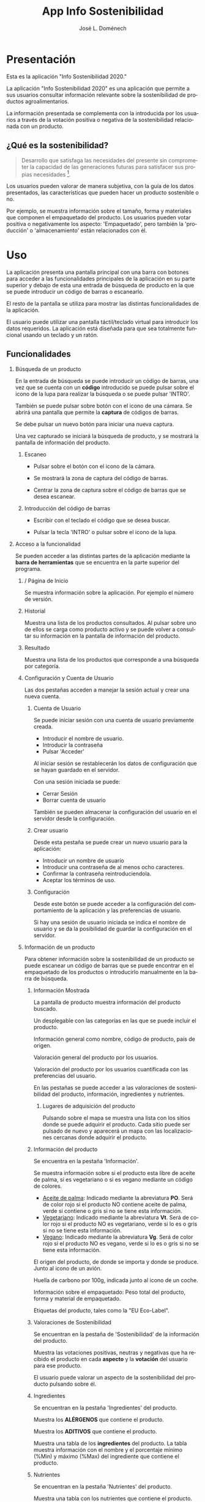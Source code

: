 # Iniciar exportar con: <C-c C-e>
# Seleccionar sólo cuerpo: <C-b>
# Exportar como fichero html: <h h>

#+LANGUAGE: es

# No exportar tabla de contenidos
#+OPTIONS: toc:nil

# Exportar hasta nivel 4 como 'cabecera'
#+OPTIONS: H:2

#+TITLE: App Info Sostenibilidad
#+AUTHOR: José L. Doménech

* Presentación
  Esta es la aplicación "Info Sostenibilidad 2020."

  La aplicación "Info Sostenibilidad 2020" es una aplicación que
  permite a sus usuarios consultar información relevante sobre la
  sostenibilidad de productos agroalimentarios.

  La información presentada se complementa con la introducida por los
  usuarios a través de la votación positiva o negativa de la
  sostenibilidad relacionada con un producto.

** ¿Qué es la sostenibilidad?

   #+BEGIN_quote
Desarrollo que satisfaga las necesidades del presente sin comprometer
la capacidad de las generaciones futuras para satisfacer sus propias necesidades [fn:1].
   #+END_quote

   Los usuarios pueden valorar de manera subjetiva, con la guía de los
   datos presentados, las características que pueden hacer un producto
   sostenible o no.

   Por ejemplo, se muestra información sobre el tamaño, forma y
   materiales que componen el empaquetado del producto. Los usuarios
   pueden votar positiva o negativamente los aspecto: 'Empaquetado',
   pero también la 'producción' o 'almacenamiento' están
   relacionados con él.

* Uso

  La aplicación presenta una pantalla principal con una barra con
  botones para acceder a las funcionalidades principales de la
  aplicación en su parte superior y debajo de esta una entrada de
  búsqueda de producto en la que se puede introducir un código de
  barras o escanearlo.

  El resto de la pantalla se utiliza para mostrar las distintas
  funcionalidades de la aplicación.

  El usuario puede utilizar una pantalla táctil/teclado virtual para
  introducir los datos requeridos. La aplicación está diseñada para
  que sea totalmente funcional usando un teclado y un ratón.

** Funcionalidades

#+CAPTION: Barra de herramientas y búsqueda de producto
#+ATTR_HTML: :alt imágen barra de herramientas :title Barra de herramientas :align center :class center :width 60%
[[file:img/toolbar.png][file:./img/toolbar.png]]

*** Búsqueda de un producto

    En la entrada de búsqueda se puede introducir un código de barras,
    una vez que se cuenta con un *código* introducido se puede pulsar
    sobre el icono de la lupa para realizar la búsqueda o se puede
    pulsar 'INTRO'.

    También se puede pulsar sobre botón con el icono de una cámara. Se
    abrirá una pantalla que permite la *captura* de códigos de barras.

    Se debe pulsar un nuevo botón para iniciar una nueva captura.

    Una vez capturado se iniciará la búsqueda de producto, y se
    mostrará la pantalla de información del producto.

**** Escaneo

+ Pulsar sobre el botón con el icono de la cámara.

+ Se mostrará la zona de captura del código de barras.

+ Centrar la zona de captura sobre el código de barras que se desea escanear.

**** Introducción del código de barras

+ Escribir con el teclado el código que se desea buscar.

+ Pulsar la tecla 'INTRO' o pulsar sobre el icono de la lupa.

*** Acceso a la funcionalidad

    Se pueden acceder a las distintas partes de la aplicación mediante
    la *barra de herramientas* que se encuentra en la parte superior del
    programa.

**** / Página de Inicio

#+CAPTION: Inicio
#+ATTR_HTML: :alt imágen inicio :title Inicio :align center :class center :width 60%
[[file:img/inicio.png][file:./img/inicio.png]]

     Se muestra información sobre la aplicación. Por ejemplo el número de versión.

**** @@html:<q-icon name="history" size="md"/>@@Historial

     Muestra una lista de los productos consultados. Al pulsar sobre
     uno de ellos se carga como producto activo y se puede volver a
     consultar su información en la pantalla de información del
     producto.

#+CAPTION: Historial
#+ATTR_HTML: :alt imágen historial :title Historial :align center :class center :width 60%
[[file:img/historial.png][file:./img/historial.png]]

**** @@html:<q-icon name="search" size="md"/>@@Resultado

     Muestra una lista de los productos que corresponde a una búsqueda por categoría.

#+CAPTION: Resultado de búsqueda
#+ATTR_HTML: :alt imágen resultado :title Resultado :align center :class center :width 60%
[[file:img/listado.png][file:./img/listado.png]]

**** @@html:<q-icon name="person" size="md"/>@@Configuración y Cuenta de Usuario

     Las dos pestañas acceden a manejar la sesión actual y crear una nueva cuenta.

***** @@html:<q-icon name="person" size="md"/>@@Cuenta de Usuario

#+CAPTION: Inicio de sesión
#+ATTR_HTML: :alt imágen inicio sesión :title Inicio Sesión :align center :class center :width 60%
[[file:img/iniciar_sesion.png][file:./img/iniciar_sesion.png]]

      Se puede iniciar sesión con una cuenta de usuario previamente creada.

      + Introducir el nombre de usuario.
      + Introducir la contraseña
      + Pulsar 'Acceder'

      Al iniciar sesión se restablecerán los datos de configuración
      que se hayan guardado en el servidor.

      Con una sesión iniciada se puede:
      - Cerrar Sesión
      - Borrar cuenta de usuario

      También se pueden almacenar la configuración del usuario en el
      servidor desde la configuración.

#+CAPTION: Manejo de sesión
#+ATTR_HTML: :alt imágen manejo sesión :title Manejo Sesión :align center :class center :width 60%
[[file:img/manejar_sesion.png][file:./img/manejar_sesion.png]]


***** @@html:<q-icon name="person_add" size="md"/>@@ Crear usuario

#+CAPTION: Crear Usuario
#+ATTR_HTML: :alt imágen crear usuario :title Crear Usuario :align center :class center :width 60%
[[file:img/crear_usuario_1.png][file:./img/crear_usuario_1.png]]


      Desde esta pestaña se puede crear un nuevo usuario para la aplicación:
      + Introducir un nombre de usuario
      + Introducir una contraseña de al menos ocho caracteres.
      + Confirmar la contraseña reintroduciendola.
      + Aceptar los términos de uso.

#+CAPTION: Crear Usuario. Reintroducir contraseña
#+ATTR_HTML: :alt imágen reintroducir contraseña :title Reintroducir Contraseña :align center :class center :width 60%
[[file:img/crear_usuario_2.png][file:./img/crear_usuario_2.png]]


***** @@html:<q-icon name="configuration" size="md"/>@@ Configuración

      Desde este botón se puede acceder a la configuración del
      comportamiento de la aplicación y las preferencias de usuario.

      Si hay una sesión de usuario iniciada se indica el nombre de
      usuario y se da la posibilidad de guardar la configuración en el
      servidor.

#+CAPTION: Configuración
#+ATTR_HTML: :alt imágen configuración :title Configuración :align center :class center :width 60%
[[file:img/configurar.png][file:./img/configurar.png]]


**** @@html:<q-icon name="emoji_food_beverage" size="md"/>@@Información de un producto

  Para obtener información sobre la sostenibilidad de un producto se
  puede escanear un código de barras que se puede encontrar en el
  empaquetado de los productos o introducirlo manualmente en la barra de
  búsqueda.

***** Información Mostrada

#+CAPTION: Información general del producto
#+ATTR_HTML: :alt imágen producto :title Producto :align center :class center :width 60%
[[file:img/producto_general.png][file:./img/producto_general.png]]

   La pantalla de producto muestra información del producto buscado.

   Un desplegable con las categorías en las que se puede incluir el producto.

   Información general como nombre, código de producto, país de origen.

   Valoración general del producto por los usuarios.

   Valoración del producto por los usuarios cuantificada con las preferencias del usuario.

   En las pestañas se puede acceder a las valoraciones de
   sostenibilidad del producto, información, ingredientes y
   nutrientes.

****** @@html:<q-icon name="map" size="md"/>@@ Lugares de adquisición del producto

   Pulsando sobre el mapa se muestra una lista con los sitios donde se
   puede adquirir el producto. Cada sitio puede ser pulsado de nuevo y
   aparecerá un mapa con las localizaciones cercanas donde adquirir el
   producto.

***** Información del producto
#+CAPTION: Información adicional
#+ATTR_HTML: :alt imágen información del producto :title Información del producto :align center :class center :width 60%
[[file:img/p_informacion.png][file:./img/p_informacion.png]]

  Se encuentra en la pestaña 'Información'.

  Se muestra información sobre si el producto esta libre de aceite de
  palma, si es vegetariano o si es vegano mediante un código de
  colores.
  + _Aceite de palma_: Indicado mediante la abreviatura *PO*. Será de
    color rojo si el producto NO contiene aceite de palma, verde si
    contiene o gris si no se tiene esta información.
  + _Vegetariano_: Indicado mediante la abreviatura *Vt*. Será de
    color rojo si el producto NO es vegetariano, verde si lo es o
    gris si no se tiene esta información.
  + _Vegano_: Indicado mediante la abreviatura *Vg*. Será de color
    rojo si el producto NO es vegano, verde si lo es o gris si no se
    tiene esta información.

  @@html:<q-icon name="flight" size="sm" />@@El origen del producto, de donde se importa y donde se produce. Junto al icono de un avión.

  @@html:<q-icon name="directions_car" size="sm" />@@Huella de carbono por 100g, indicada junto al icono de un coche.

  @@html:<q-icon name="widgets" size="sm" />@@Información sobre el empaquetado: Peso total del producto, forma y material de empaquetado.

  Etiquetas del producto, tales como la "EU Eco-Label".

***** Valoraciones de Sostenibilidad
#+CAPTION: Valoraciones Sostenibilidad
#+ATTR_HTML: :alt imágen valoraciones Sostenibilidad :title Valoraciones Sostenibilidad :align center :class center :width 60%
[[file:img/p_sostenibilidad.png][file:./img/p_sostenibilidad.png]]

  Se encuentran en la pestaña de 'Sostenibilidad' de la información del producto.

  Muestra las votaciones positivas, neutras y negativas que ha
  recibido el producto en cada *aspecto* y la *votación* del usuario
  para ese producto.

  El usuario puede valorar un aspecto de la sostenibilidad del
  producto pulsando sobre él.

***** Ingredientes

#+CAPTION: Ingredientes
#+ATTR_HTML: :alt imágen ingredientes :title Ingredientes :align center :class center :width 60%
[[file:img/ingredientes.png][file:./img/ingredientes.png]]

  Se encuentran en la pestaña 'Ingredientes' del producto.

  Muestra los *ALÉRGENOS* que contiene el producto.

  Muestra los *ADITIVOS* que contiene el producto.

  Muestra una tabla de los *ingredientes* del producto. La tabla muestra
  información con el nombre y el porcentaje mínimo (%Min) y máximo
  (%Max) del ingrediente que contiene el producto.

***** Nutrientes

#+CAPTION: Nutrientes
#+ATTR_HTML: :alt imágen nutrientes :title Nutrientes :align center :class center :width 60%
[[file:img/nutrientes.png][file:./img/nutrientes.png]]

  Se encuentran en la pestaña 'Nutrientes' del producto.

  Muestra una tabla con los nutrientes que contiene el producto. La
  tabla muestra información con:
  + el nombre del nutriente
  + la cantidad total (valor)
  + las unidades en que se mide (unidad)
  + la cantidad por 100 gramos (100g)
* Términos
** Licencia de la base de datos y contenidos de Open Food Facts
  La base de datos Open Food Facts está disponible con la [[https:https://opendatacommons.org/licenses/odbl/1.0/][Open Database License]].

  Los contenidos individuales de la base de datos se encuentran bajo la  [[https:https://opendatacommons.org/licenses/dbcl/1.0/][Database Contents License]].

  Imágenes de los productos se distribuyen con la [[https:https://creativecommons.org/licenses/by-sa/3.0/deed.en][Creative Commons Attribution ShareAlike license]]. Pueden contener elementos gráficos sujetos a copyright u otros derechos, que pueden en algunos casos ser reproducidos (derecho de cita o uso justo).

[fn:1] De "Our common future" el informe de la Comisión Mundial sobre el Medio Ambiente y el Desarrollo, 1987.
